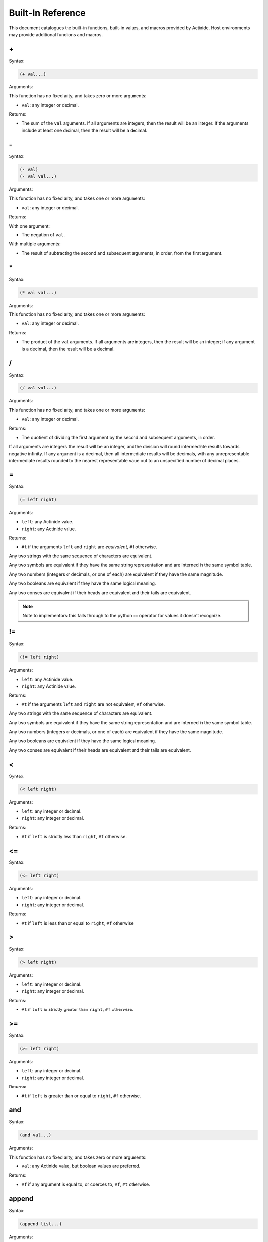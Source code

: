 .. _functions:

##################
Built-In Reference
##################

This document catalogues the built-in functions, built-in values, and macros
provided by Actinide. Host environments may provide additional functions and
macros.

\+
~~

Syntax:

.. code-block:: scheme

    (+ val...)

Arguments:

This function has no fixed arity, and takes zero or more arguments:

* ``val``: any integer or decimal.

Returns:

* The sum of the ``val`` arguments. If all arguments are integers, then the
  result will be an integer. If the arguments include at least one decimal,
  then the result will be a decimal.

\-
~~

Syntax:

.. code-block:: scheme

    (- val)
    (- val val...)

Arguments:

This function has no fixed arity, and takes one or more arguments:

* ``val``: any integer or decimal.

Returns:

With one argument:

* The negation of ``val``.

With multiple arguments:

* The result of subtracting the second and subsequent arguments, in order, from
  the first argument.

\*
~~

Syntax:

.. code-block:: scheme

    (* val val...)

Arguments:

This function has no fixed arity, and takes one or more arguments:

* ``val``: any integer or decimal.

Returns:

* The product of the ``val`` arguments. If all arguments are integers, then the
  result will be an integer; if any argument is a decimal, then the result will
  be a decimal.

/
~

Syntax:

.. code-block:: scheme

    (/ val val...)

Arguments:

This function has no fixed arity, and takes one or more arguments:

* ``val``: any integer or decimal.

Returns:

* The quotient of dividing the first argument by the second and subsequent
  arguments, in order.

If all arguments are integers, the result will be an integer, and the division
will round intermediate results towards negative infinity. If any argument is a
decimal, then all intermediate results will be decimals, with any
unrepresentable intermediate results rounded to the nearest representable value
out to an unspecified number of decimal places.

.. _op-equal:

=
~

Syntax:

.. code-block:: scheme

    (= left right)

Arguments:

* ``left``: any Actinide value.
* ``right``: any Actinide value.

Returns:

* ``#t`` if the arguments ``left`` and ``right`` are *equivalent*, ``#f``
  otherwise.

Any two strings with the same sequence of characters are equivalent.

Any two symbols are equivalent if they have the same string representation and
are interned in the same symbol table.

Any two numbers (integers or decimals, or one of each) are equivalent if they
have the same magnitude.

Any two booleans are equivalent if they have the same logical meaning.

Any two conses are equivalent if their heads are equivalent and their tails are
equivalent.

.. note::

    Note to implementors: this falls through to the python ``==`` operator for
    values it doesn't recognize.

!=
~~

Syntax:

.. code-block:: scheme

    (!= left right)

Arguments:

* ``left``: any Actinide value.
* ``right``: any Actinide value.

Returns:

* ``#t`` if the arguments ``left`` and ``right`` are not equivalent, ``#f``
  otherwise.

Any two strings with the same sequence of characters are equivalent.

Any two symbols are equivalent if they have the same string representation and
are interned in the same symbol table.

Any two numbers (integers or decimals, or one of each) are equivalent if they
have the same magnitude.

Any two booleans are equivalent if they have the same logical meaning.

Any two conses are equivalent if their heads are equivalent and their tails are
equivalent.

<
~

Syntax:

.. code-block:: scheme

    (< left right)

Arguments:

* ``left``: any integer or decimal.
* ``right``: any integer or decimal.

Returns:

* ``#t`` if ``left`` is strictly less than ``right``, ``#f`` otherwise.

<=
~~

Syntax:

.. code-block:: scheme

    (<= left right)

Arguments:

* ``left``: any integer or decimal.
* ``right``: any integer or decimal.

Returns:

* ``#t`` if ``left`` is less than or equal to ``right``, ``#f`` otherwise.

>
~

Syntax:

.. code-block:: scheme

    (> left right)

Arguments:

* ``left``: any integer or decimal.
* ``right``: any integer or decimal.

Returns:

* ``#t`` if ``left`` is strictly greater than ``right``, ``#f`` otherwise.

>=
~~

Syntax:

.. code-block:: scheme

    (>= left right)

Arguments:

* ``left``: any integer or decimal.
* ``right``: any integer or decimal.

Returns:

* ``#t`` if ``left`` is greater than or equal to ``right``, ``#f`` otherwise.

and
~~~

Syntax:

.. code-block:: scheme

    (and val...)

Arguments:

This function has no fixed arity, and takes zero or more arguments:

* ``val``: any Actinide value, but boolean values are preferred.

Returns:

* ``#f`` if any argument is equal to, or coerces to, ``#f``, ``#t`` otherwise.

append
~~~~~~

Syntax:

.. code-block:: scheme

    (append list...)

Arguments:

This function has no fixed arity, and takes zero or more arguments:

* ``list``: any list.

Returns:

* A list composed by appending the arguments to one another, in left-to-right
  order.

Append joins lists, producing a new list whose elements are the elements of the
first argument, followed by the elements of the second, and so on, ending with
the elements of the last argument.

boolean?
~~~~~~~~

Syntax:

.. code-block:: scheme

    (boolean val)

Arguments:

* ``val``: any Actinide value.

Returns:

* ``#t`` if ``val`` is one of the boolean values ``#t`` or ``#f``, ``#f``
  otherwise.

.. _cons:

concat
~~~~~~

Syntax:

.. code-block:: scheme

    (concat string...)

Arguments:

This function has no fixed arity, and takes zero or more arguments:

* ``string``: any string.

Returns:

* The concatenation of the ``string`` arguments, in left-to-right order.

cons
~~~~

Syntax:

.. code-block:: scheme

    (cons head tail)

Arguments:

* ``head``: any Actinide value.
* ``tail``: any Actinide value.

Returns:

* A cons cell whose head and tail are the ``head`` and ``tail`` arguments.

See also:

* :ref:`head`
* :ref:`tail`

cons?
~~~~~

Syntax:

.. code-block:: scheme

    (cons? val)

Arguments:

* ``val``: any Actinide value.

Returns:

* ``#t`` if ``val`` is a cons, including ``nil``; ``#f`` for all other values.

decimal
~~~~~~~

Syntax:

.. code-block:: scheme

    (decimal val)

Arguments:

* ``val``: a string, integer, or decimal value to convert to a decimal.

Returns:

* The decimal value of ``val``, as below.

Converts a value to a decimal.

For strings, this conversion parses the string as if it were an Actinide
decimal literal, and returns the result. If the string cannot be converted in
this manner, this generates an error and aborts computation.

For integers, this conversion returns a decimal value with equal magnitude
whose fractional part is zero.

For decimals, this conversion returns the value unchanged.

decimal?
~~~~~~~~

Syntax:

.. code-block:: scheme

    (decimal? val)

Arguments:

* ``val``: any Actinide value.

Returns:

* ``#t`` if ``val`` is a decimal, ``#f`` for all other values.

.. _display:

display
~~~~~~~

Syntax:

.. code-block:: scheme

    (display val)

Arguments:

* ``val``: any Actinide value.

Returns:

* A string representation of ``val``.

Converts a value into its string representation. For values which are Actinide
forms, the representation can be read back using :ref:`read` to reconstruct
``val``.

See also:

* :ref:`string`

.. note::

    Note to implementors: ``display`` falls back to the Python ``repr()``
    function if it cannot determine the string representation of a value.

eq?
~~~

Syntax:

.. code-block:: scheme

    (eq? left right)

Arguments:

* ``left``: any Actinide value.
* ``right``: any Actinide value.

Returns:

* ``#t`` if ``left`` is identical to ``right``, ``#f`` otherwise.

Identity is somewhat loosely defined. The following cases are guaranteed to be
identical:

* Two expressions that reduce to the same cons.
* Two expressions that reduce to the same vector.
* Two expressions that reduce to the same symbol.
* Two expressions that produce the same boolean value.

Some other cases are also identical as an implementation detail.

.. note::

    Note to implementors: ``eq?`` uses the Python ``is`` operator under the
    hood.

equal?
~~~~~~

See :ref:`= <op-equal>`.

eval
~~~~

Syntax:

.. code-block:: scheme

    (eval form)

Arguments:

* ``form``: an Actinide form (a symbol, literal, or list whose elements are
  forms)

Returns:

* Any type, determined by the result of evaluating ``form``.

Expands and evaluates the Actinide form ``form`` in the top-level environment.

.. _read:

expand
~~~~~~

Syntax:

.. code-block:: scheme

    (expand form)

Arguments:

* ``form``: an Actinide form, which may contain macro calls and other
  unexpanded syntax.

Returns:

* An Actinide form containing no unexpanded macros or unexpanded syntax.

Expands a form, applying macro expansion and converting shorthand forms into
their longhand equivalents.

.. _head:

head
~~~~

Syntax:

.. code-block:: scheme

    (head cons)

Arguments:

* ``cons``: any cons.

Returns:

* The ``head`` value contained in ``cons``.

See also:

* :ref:`cons`
* :ref:`tail`

integer
~~~~~~~

Syntax:

.. code-block:: scheme

    (integer val)

Arguments:

* ``val``: a string, integer, or decimal value to convert to an integer.

Returns:

* The integer value of ``val``, as below.

Converts a value to an integer.

For strings, this conversion parses the string as if it were an Actinide
integer literal, and returns the result. If the string cannot be converted in
this manner, this generates an error and aborts computation.

For integers, this conversion returns the integer unchanged.

For decimals, this conversion truncates the fractional part of the
decimal (rounding towards zero), and returns the resulting integral part as an
Actinide integer.

integer?
~~~~~~~~

.. code-block:: scheme

    (integer? val)

Arguments:

* ``val``: Any Actinide value.

Returns:

* ``#t`` if the value is an Actinide integer (not including a decimal whose
  fractional part is equal to zero), ``#f`` for all other values.

length
~~~~~~

Syntax:

.. code-block:: scheme

    (length val)

Arguments:

* ``val``: any string or list.

Returns:

* The number of elements in ``val``.

The length of the empty list ``nil`` is zero. The length of any other list is
one greater than the length of its own tail.

The length of a string is the number of characters in that string.

let
~~~

Syntax:

.. code-block:: scheme

    (let (binding...) body...)

A ``binding`` is an expression of the form

.. code-block:: scheme

    (symb form)

Where ``symb`` is a single symbol, and ``form`` is an expression reducing to a
single value.

This macro introduces *local bindings*, which are in effect for the duration of
the ``body`` forms. If the let macro is invoked with an empty list of
``binding`` expressions, it expands to the ``body`` forms (wrapping them in a
``begin`` if necessary), and the result is the result of the last ``body``

form. Otherwise, if the ``let`` macro is invoked with one or more bindings, the
macro creates a local environment with the leftmost binding, then expands
another copy of the ``let`` macro in that environment with the leftmost binding
removed.

Because ``let`` recurses in this manner, binding expressions can refer to any
binding to their left in the same ``let`` expression, but not to bindings to
their right.

Example:

.. code-block:: scheme

    (let ((x 1)         ; x = 1
          (y (+ x 1)))  ; y = 2
         (+ x y))       ; result = x + y = 3

This program reduces to ``3``, without creating bindings for ``x`` and ``y``
that live beyond the evaluation of the ``let`` form.

list
~~~~

Syntax:

.. code-block:: scheme

    (list elem...)

Arguments:

This function has no fixed arity, and takes zero or more arguments:

* ``elem``: any Actinide value

Returns:

* A list of the ``elem`` values, in left-to-right order.

A *list* is either nil (the result of ``(list)`` without arguments), or a cons
whose head is the value at that position and whose tail is a list. This
function constructs a list from its arguments, with the leftmost argument in
the first position of the resulting list and the rightmist argument in the last.

See also:

* :ref:`cons`

list?
~~~~~

Syntax:

.. code-block:: scheme

    (list? val)

Arguments:

* ``val``: any Actinide value

Returns:

* ``#t`` if ``val`` is a list, ``#f`` for all other values.

list-to-vector
~~~~~~~~~~~~~~

Syntax:

.. code-block:: scheme

    (list-to-vector list)

Arguments:

* ``list``: any list.

Returns:

* A vector containing the same elements as ``list``, in the same order.

.. _nil:

nil
~~~

Syntax:

.. code-block:: scheme

    nil

Returns:

* The empty list.

nil?
~~~~

Syntax:

.. code-block:: scheme

    (nil? val)

Arguments:

* ``val``: any value.

Returns:

* A boolean. ``#t`` if ``val`` is equal to :ref:`nil`, otherwise ``#f``.

Checks if a value is nil.

not
~~~

Syntax:

.. code-block:: scheme

    (not val)

Arguments:

* ``val``: any Actinide value, although a boolean is preferred.

Returns:

* The boolean negation of ``val``: ``#t`` if the argument ``val`` is ``#f``, or
  ``#f`` if ``val`` is ``#t``.

or
~~

Syntax:

.. code-block:: scheme

    (or val...)

Arguments:

This function has no fixed arity, and takes zero or more arguments:

* ``val``: any Actinide value, although boolean values are preferred.

Returns:

* ``#t`` if any argument is ``#t`` or coerces to true, ``#f`` otherwise.

peek-port
~~~~~~~~~

Syntax:

.. code-block:: scheme

    (peek-port port len)

Arguments:

* ``port``: an input port.
* ``len``: an integer length.

Returns:

* Up to ``len`` characters from ``port``, without consuming them.

This will peek ahead into the port, reading into an internal buffer if
necessary, and return at least 1 and up to ``len`` characters that will be
available to ``read-port``. If the stream is fully consumed, this returns the
empty string.

procedure?
~~~~~~~~~~

Syntax:

.. code-block:: scheme

    (procedure? val)

Arguments:

* ``val``: any Actinide value.

Returns:

* ``#t`` if ``val`` is a procedure (either produced by a ``lambda`` form or a
  built-in procedure provided by the host environment or the implementation),
  ``#f`` for all other values.

read
~~~~

Syntax:

.. code-block:: scheme

    (read port)

Arguments:

* ``port``: an input port. By default, input ports can be created from strings
  using :ref:`string-to-input-port`; the host environment may provide other
  facilities.

Returns:

* A form, or the special uninterned symbol ``#<end-of-file>``.

Reads one form from the given input port ``port`` and returns it. If the reader
encounters the end of input, this returns a generated symbol indicating end of
input.

read-port
~~~~~~~~~

Syntax:

.. code-block:: scheme

    (read-port port len)

Arguments:

* ``port``: an input port.
* ``len``: an integer length.

Returns:

* Up to ``len`` characters read from ``port``.

This consumes the characters returned - they will not be returned in future
calls to ``peek-port`` or ``read-port`` on the same port. If the port is fully
consumed, this will return the empty string.

read-port-fully
~~~~~~~~~~~~~~~

Syntax:

.. code-block:: scheme

    (read-port-fully port)

Arguments:

* ``port``: an input port.

Returns:

* All remaining characters in ``port``.

This consumes the characters returned - they will not be returned in future
calls to ``peek-port`` or ``read-port`` on the same port. If the port is fully
consumed, this will return the empty string.

.. _string:

string
~~~~~~

Syntax:

.. code-block:: scheme

    (string val)

Arguments:

* ``val``: any Actinide value.

Returns:

* A human-readable string representation of that value.

Converts a value to a human-readable string.

For strings, this returns the value unchanged.

For integers and decimals, this returns a string representation of the number.

See also:

* :ref:`display`

.. note::

    Note to implementors: this falls back to the Python ``str()`` function if
    it cannot determine a string representation of the value.

string?
~~~~~~~

Syntax:

.. code-block:: scheme

    (string? val)

Arguments:

* ``val``: any Actinide value.

Returns:

* ``#t`` if ``val`` is a string, ``#f`` for all other values.

.. _string-to-input-port:

string-to-input-port
~~~~~~~~~~~~~~~~~~~~

Syntax:

.. code-block:: scheme

    (string-to-input-port str)

Arguments:

* ``str``: any string.

Returns:

* A fresh input port, whose characters will be drawn from ``str`` in order.

This is the only built-in procedure Actinide provides for constructing input
ports from within Actinide programs.

symbol
~~~~~~

Syntax:

.. code-block:: scheme

    (symbol string)

Arguments:

* ``string``: a string.

Returns:

* An interned symbol.

Converts a string ``string`` into an equivalent symbol, interning it if necessary. The following equivalences hold for all strings ``S``:

.. code-block:: scheme

    (= (symbol S) (symbol S))
    (eq? (symbol S) (symbol S))

.. note::

    Note to host program implementors: Symbols are interned on a per-session
    basis. The above equivalences do not hold for symbols obtained from
    different sessions.

symbol?
~~~~~~~

Syntax:

.. code-block:: scheme

    (symbol? val)

Arguments:

* ``val``: any Actinide value.

Returns:

* ``#t`` if ``val`` is a symbol, ``#f`` for all other values.

.. _tail:

tail
~~~~

Syntax:

.. code-block:: scheme

    (tail cons)

Arguments:

* ``cons``: any cons.

Returns:

* The ``tail`` value contained in ``cons``.

See also:

* :ref:`cons`
* :ref:`head`

uncons
~~~~~~

Syntax:

.. code-block:: scheme

    (uncons cons)

Arguments:

* ``cons``: any cons.

Returns:

This function returns two values:

* The ``head`` contained in the cons, and
* The ``tail`` contained in the cons.

vector
~~~~~~

Syntax:

.. code-block:: scheme

    (vector elem...)

Arguments:

This function has no fixed arity, and takes zero or more arguments:

* ``elem``: any Actinide value.

Returns:

* A vector containing the given elements, in left-to-right order.

A *vector* is an ordered container guaranteeing amortized constant-time indexed
access to its elements (compared to a list's amortized linear time access to a
specific index).

vector?
~~~~~~~

Syntax:

.. code-block:: scheme

    (vector? val)

Arguments:

* ``val``: any Actinide value.

Returns:

* ``#t`` if ``val`` is a vector, ``#f`` for all other values.

vector-add
~~~~~~~~~~

Syntax:

.. code-block:: scheme

    (vector-add vec elem...)

Arguments:

This argument has no fixed arity, and takes one or more arguments:

* ``vec``: any vector.
* ``elem``: any Actinide value.

Returns:

* ``vec``.

This function modifies ``vec`` as a side effect, appending each ``elem`` to the
end of the vector, in left-to-right order (so that the last argument is the
vector's new last element).

vector-get
~~~~~~~~~~

Syntax:

.. code-block:: scheme

    (vector-get vec idx)

Arguments:

* ``vec``: any vector.
* ``idx``: an integer index.

Returns:

* The element of ``vec`` at index ``idx``.

The index ``idx`` must be no less than zero, and less than the vector's
``vector-length``. Values outside of this range will raise an error and abort
computation.

vector-length
~~~~~~~~~~~~~

Syntax:

.. code-block:: scheme

    (vector-length vec)

Arguments:

* ``vec``: any vector.

Returns:

* The number of elements in ``vec``.

vector-set
~~~~~~~~~~

Syntax:

.. code-block:: scheme

    (vector-set vec idx elem)

Arguments:

* ``vec``: any vector.
* ``idx``: an integer intex.
* ``elem``: any Actinide value.

Returns:

* ``vec``.

This function modifies ``vec`` as a side effect. The element at index ``idx``
is replaced with ``elem``. As with ``vector-get``, the index ``idx`` must be no
less than zero and less than the vector's ``vector-length``.

vector-to-list
~~~~~~~~~~~~~~

Syntax:

.. code-block:: scheme

    (vector-to-list vec)

Arguments:

* ``vec``: any vector.

Returns:

* A list containing the same elements as ``vec``, in the same order.


